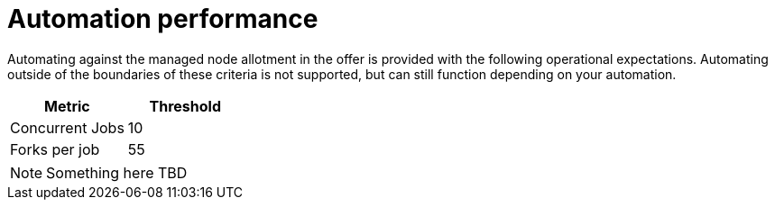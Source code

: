 [id="ref-aap-aws-automation-performance"]

= Automation performance

Automating against the managed node allotment in the offer is provided with the following operational expectations. 
Automating outside of the boundaries of these criteria is not supported, but can still function depending on your automation.

[cols="30%,30%",options="header"]
|====
| Metric | Threshold
| Concurrent Jobs | 10
| Forks per job | 55
|====

[NOTE]
====
Something here TBD
====

